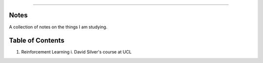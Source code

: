 .. raw:: html

    <embed>
        <p align="center">
            <img width="300" src="https://github.com/yngtodd/notes/blob/master/img/scribble.gif">
        </p>
    </embed>

------------

Notes
-----

A collection of notes on the things I am studying.

Table of Contents
-----------------
1. Reinforcement Learning
   i. David Silver's course at UCL
